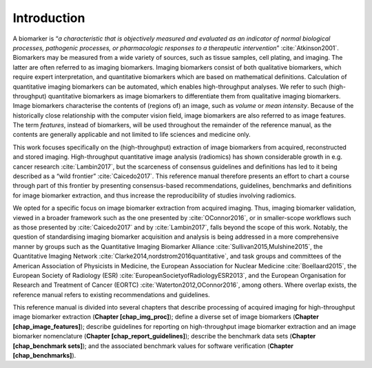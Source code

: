 Introduction
============

A biomarker is “*a characteristic that is objectively measured and
evaluated as an indicator of normal biological processes, pathogenic
processes, or pharmacologic responses to a therapeutic
intervention*” :cite:`Atkinson2001`. Biomarkers may be
measured from a wide variety of sources, such as tissue samples, cell
plating, and imaging. The latter are often referred to as imaging
biomarkers. Imaging biomarkers consist of both qualitative biomarkers,
which require expert interpretation, and quantitative biomarkers which
are based on mathematical definitions. Calculation of quantitative
imaging biomarkers can be automated, which enables high-throughput
analyses. We refer to such (high-throughput) quantitative biomarkers as
image biomarkers to differentiate them from qualitative imaging
biomarkers. Image biomarkers characterise the contents of (regions of)
an image, such as *volume* or *mean intensity*. Because of the
historically close relationship with the computer vision field, image
biomarkers are also referred to as image features. The term *features*,
instead of biomarkers, will be used throughout the remainder of the
reference manual, as the contents are generally applicable and not
limited to life sciences and medicine only.

This work focuses specifically on the (high-throughput) extraction of
image biomarkers from acquired, reconstructed and stored imaging.
High-throughput quantitative image analysis (radiomics) has shown
considerable growth in e.g. cancer research
:cite:`Lambin2017`, but the scarceness of consensus
guidelines and definitions has led to it being described as a “wild
frontier” :cite:`Caicedo2017`. This reference manual
therefore presents an effort to chart a course through part of this
frontier by presenting consensus-based recommendations, guidelines,
benchmarks and definitions for image biomarker extraction, and thus
increase the reproducibility of studies involving radiomics.

We opted for a specific focus on image biomarker extraction from
acquired imaging. Thus, imaging biomarker validation, viewed in a
broader framework such as the one presented by
:cite:`OConnor2016`, or in smaller-scope workflows such as
those presented by :cite:`Caicedo2017` and by
:cite:`Lambin2017`, falls beyond the scope of this work.
Notably, the question of standardising imaging biomarker acquisition and
analysis is being addressed in a more comprehensive manner by groups
such as the Quantitative Imaging Biomarker Alliance
:cite:`Sullivan2015,Mulshine2015`, the Quantitative Imaging
Network :cite:`Clarke2014,nordstrom2016quantitative`, and
task groups and committees of the American Association of Physicists in
Medicine, the European Association for Nuclear Medicine
:cite:`Boellaard2015`, the European Society of Radiology
(ESR) :cite:`EuropeanSocietyofRadiologyESR2013`, and the
European Organisation for Research and Treatment of Cancer (EORTC)
:cite:`Waterton2012,OConnor2016`, among others. Where
overlap exists, the reference manual refers to existing recommendations
and guidelines.

This reference manual is divided into several chapters that describe
processing of acquired imaging for high-throughput image biomarker
extraction (**Chapter [chap\_img\_proc]**); define a diverse set of
image biomarkers (**Chapter [chap\_image\_features]**); describe
guidelines for reporting on high-throughput image biomarker extraction
and an image biomarker nomenclature (**Chapter
[chap\_report\_guidelines]**); describe the benchmark data sets
(**Chapter [chap\_benchmark sets]**); and the associated benchmark
values for software verification (**Chapter [chap\_benchmarks]**).
